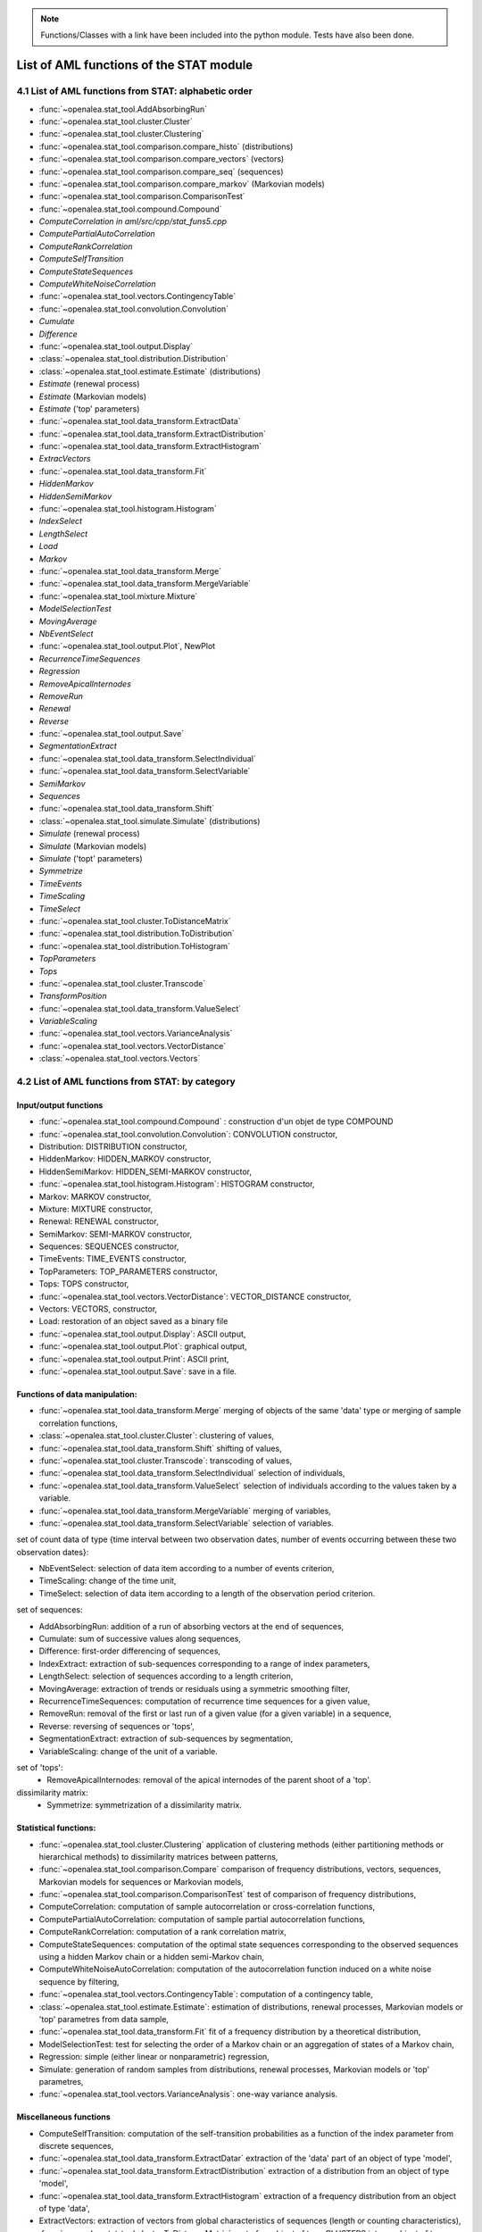 .. _stat_tool_list:

.. note:: Functions/Classes with a link have been included into the python module. Tests have also been done. 

List of AML functions of the STAT module
########################################

4.1 List of AML functions from STAT: alphabetic order
=====================================================


- :func:`~openalea.stat_tool.AddAbsorbingRun`
- :func:`~openalea.stat_tool.cluster.Cluster`
- :func:`~openalea.stat_tool.cluster.Clustering`
- :func:`~openalea.stat_tool.comparison.compare_histo` (distributions)
- :func:`~openalea.stat_tool.comparison.compare_vectors` (vectors)
- :func:`~openalea.stat_tool.comparison.compare_seq` (sequences)
- :func:`~openalea.stat_tool.comparison.compare_markov` (Markovian models) 
- :func:`~openalea.stat_tool.comparison.ComparisonTest`
- :func:`~openalea.stat_tool.compound.Compound` 
- `ComputeCorrelation` *in aml/src/cpp/stat_funs5.cpp* 
- `ComputePartialAutoCorrelation` 
- `ComputeRankCorrelation` 
- `ComputeSelfTransition` 
- `ComputeStateSequences` 
- `ComputeWhiteNoiseCorrelation` 
- :func:`~openalea.stat_tool.vectors.ContingencyTable` 
- :func:`~openalea.stat_tool.convolution.Convolution` 
- `Cumulate` 
- `Difference` 
- :func:`~openalea.stat_tool.output.Display` 
- :class:`~openalea.stat_tool.distribution.Distribution` 
- :class:`~openalea.stat_tool.estimate.Estimate` (distributions) 
- `Estimate` (renewal process) 
- `Estimate` (Markovian models) 
- `Estimate` ('top' parameters) 
- :func:`~openalea.stat_tool.data_transform.ExtractData` 
- :func:`~openalea.stat_tool.data_transform.ExtractDistribution`
- :func:`~openalea.stat_tool.data_transform.ExtractHistogram`
- `ExtracVectors`
- :func:`~openalea.stat_tool.data_transform.Fit`
- `HiddenMarkov` 
- `HiddenSemiMarkov` 
- :func:`~openalea.stat_tool.histogram.Histogram`
- `IndexSelect` 
- `LengthSelect` 
- `Load` 
- `Markov` 
- :func:`~openalea.stat_tool.data_transform.Merge`
- :func:`~openalea.stat_tool.data_transform.MergeVariable`
- :func:`~openalea.stat_tool.mixture.Mixture` 
- `ModelSelectionTest`
- `MovingAverage`
- `NbEventSelect`
- :func:`~openalea.stat_tool.output.Plot`, NewPlot 
- `RecurrenceTimeSequences`
- `Regression`
- `RemoveApicalInternodes`
- `RemoveRun`
- `Renewal`
- `Reverse`
- :func:`~openalea.stat_tool.output.Save`
- `SegmentationExtract`
- :func:`~openalea.stat_tool.data_transform.SelectIndividual`
- :func:`~openalea.stat_tool.data_transform.SelectVariable`
- `SemiMarkov`
- `Sequences`
- :func:`~openalea.stat_tool.data_transform.Shift`
- :class:`~openalea.stat_tool.simulate.Simulate` (distributions) 
- `Simulate` (renewal process) 
- `Simulate` (Markovian models) 
- `Simulate` ('topt' parameters) 
- `Symmetrize`
- `TimeEvents`
- `TimeScaling` 
- `TimeSelect`
- :func:`~openalea.stat_tool.cluster.ToDistanceMatrix`
- :func:`~openalea.stat_tool.distribution.ToDistribution`
- :func:`~openalea.stat_tool.distribution.ToHistogram`
- `TopParameters`
- `Tops`
- :func:`~openalea.stat_tool.cluster.Transcode`
- `TransformPosition` 
- :func:`~openalea.stat_tool.data_transform.ValueSelect`
- `VariableScaling`
- :func:`~openalea.stat_tool.vectors.VarianceAnalysis` 
- :func:`~openalea.stat_tool.vectors.VectorDistance`
- :class:`~openalea.stat_tool.vectors.Vectors`

4.2 List of AML functions from STAT: by category
================================================

Input/output functions
----------------------
- :func:`~openalea.stat_tool.compound.Compound` : construction d'un objet de type COMPOUND
- :func:`~openalea.stat_tool.convolution.Convolution`: CONVOLUTION constructor,
- Distribution: DISTRIBUTION constructor,
- HiddenMarkov: HIDDEN_MARKOV constructor,
- HiddenSemiMarkov: HIDDEN_SEMI-MARKOV constructor,
- :func:`~openalea.stat_tool.histogram.Histogram`: HISTOGRAM constructor,
- Markov: MARKOV constructor,
- Mixture: MIXTURE constructor,
- Renewal: RENEWAL constructor,
- SemiMarkov: SEMI-MARKOV constructor,
- Sequences: SEQUENCES constructor,
- TimeEvents: TIME_EVENTS constructor,
- TopParameters: TOP_PARAMETERS constructor,
- Tops: TOPS constructor,
- :func:`~openalea.stat_tool.vectors.VectorDistance`: VECTOR_DISTANCE constructor,
- Vectors: VECTORS, constructor,
- Load: restoration of an object saved as a binary file
- :func:`~openalea.stat_tool.output.Display`: ASCII output,
- :func:`~openalea.stat_tool.output.Plot`: graphical output,
- :func:`~openalea.stat_tool.output.Print`: ASCII print,
- :func:`~openalea.stat_tool.output.Save`: save in a file.

Functions of data manipulation:
-------------------------------

- :func:`~openalea.stat_tool.data_transform.Merge` merging of objects of the same 'data' type or merging of sample correlation functions,
- :class:`~openalea.stat_tool.cluster.Cluster`: clustering of values,
- :func:`~openalea.stat_tool.data_transform.Shift` shifting of values,
- :func:`~openalea.stat_tool.cluster.Transcode`: transcoding of values,
- :func:`~openalea.stat_tool.data_transform.SelectIndividual` selection of individuals,
- :func:`~openalea.stat_tool.data_transform.ValueSelect` selection of individuals according to the values taken by a variable.
- :func:`~openalea.stat_tool.data_transform.MergeVariable` merging of variables,
- :func:`~openalea.stat_tool.data_transform.SelectVariable` selection of variables.
  
set of count data of type {time interval between two observation dates, number of events occurring between these two observation dates}:

- NbEventSelect: selection of data item according to a number of events criterion,
- TimeScaling: change of the time unit,
- TimeSelect: selection of data item according to a length of the observation period criterion.

set of sequences:

- AddAbsorbingRun: addition of a run of absorbing vectors at the end of sequences,
- Cumulate: sum of successive values along sequences,
- Difference: first-order differencing of sequences,
- IndexExtract: extraction of sub-sequences corresponding to a range of index parameters,
- LengthSelect: selection of sequences according to a length criterion,
- MovingAverage: extraction of trends or residuals using a symmetric smoothing filter,
- RecurrenceTimeSequences: computation of recurrence time sequences for a given value,
- RemoveRun: removal of the first or last run of a given value (for a given variable) in a sequence,
- Reverse: reversing of sequences or 'tops',
- SegmentationExtract: extraction of sub-sequences by segmentation,
- VariableScaling: change of the unit of a variable.

set of 'tops':
  - RemoveApicalInternodes: removal of the apical internodes of the parent shoot of a 'top'.

dissimilarity matrix:
  - Symmetrize: symmetrization of a dissimilarity matrix.

Statistical functions:
----------------------
- :func:`~openalea.stat_tool.cluster.Clustering` application of clustering methods (either partitioning methods or hierarchical methods) to dissimilarity matrices between patterns,
- :func:`~openalea.stat_tool.comparison.Compare` comparison of frequency distributions, vectors, sequences, Markovian models for sequences or Markovian models,
- :func:`~openalea.stat_tool.comparison.ComparisonTest` test of comparison of frequency distributions,
- ComputeCorrelation: computation of sample autocorrelation or cross-correlation functions,
- ComputePartialAutoCorrelation: computation of sample partial autocorrelation functions,
- ComputeRankCorrelation: computation of a rank correlation matrix,
- ComputeStateSequences: computation of the optimal state sequences corresponding to the observed sequences using a hidden Markov chain or a hidden semi-Markov chain,
- ComputeWhiteNoiseAutoCorrelation: computation of the autocorrelation function induced on a white noise sequence by filtering,
- :func:`~openalea.stat_tool.vectors.ContingencyTable`: computation of a contingency table,
- :class:`~openalea.stat_tool.estimate.Estimate`: estimation of distributions, renewal processes, Markovian models or 'top' parametres from data sample,
- :func:`~openalea.stat_tool.data_transform.Fit` fit of a frequency distribution by a theoretical distribution,
- ModelSelectionTest: test for selecting the order of a Markov chain or an aggregation of states of a Markov chain,
- Regression: simple (either linear or nonparametric) regression,
- Simulate: generation of random samples from distributions, renewal processes, Markovian models or 'top' parametres,
- :func:`~openalea.stat_tool.vectors.VarianceAnalysis`: one-way variance analysis.

Miscellaneous functions
-----------------------
- ComputeSelfTransition: computation of the self-transition probabilities as a function of the index parameter from discrete sequences,
- :func:`~openalea.stat_tool.data_transform.ExtractDatar` extraction of the 'data' part of an object of type 'model',
- :func:`~openalea.stat_tool.data_transform.ExtractDistribution` extraction of a distribution from an object of type 'model',
- :func:`~openalea.stat_tool.data_transform.ExtractHistogram` extraction of a frequency distribution from an object of type 'data',
- ExtractVectors: extraction of vectors from global characteristics of sequences (length or counting characteristics),
- :func:`~openalea.stat_tool.cluster.ToDistanceMatrix` cast of an object of type CLUSTERS into an object of type DISTANCE-MATRIX
- ToDistribution: cast of an object of type HISTOGRAM into an object of type DISTRIBUTION
- ToHistogram: cast of an object of type DISTRIBUTION into an object of type HISTOGRAM
- TransformPosition: discretization of inter-position intervals. 

List by type
============

type clusters
-------------

* function returning an object of type CLUSTERS:
  - Load
  - :func:`~openalea.stat_tool.cluster.Clustering`  
* function taking as argument an object of type CLUSTERS:
  - :func:`~openalea.stat_tool.output.Display`
  - :func:`~openalea.stat_tool.output.Plot`
  - :func:`~openalea.stat_tool.output.Print`
  - :func:`~openalea.stat_tool.output.Save`
  - :func:`~openalea.stat_tool.cluster.ToDistanceMatrix`
